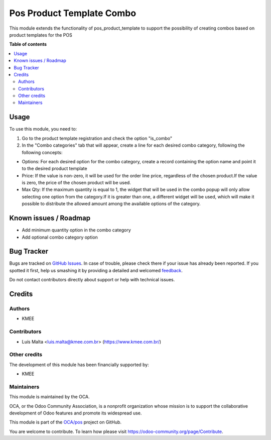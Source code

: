 ==========================
Pos Product Template Combo
==========================

.. !!!!!!!!!!!!!!!!!!!!!!!!!!!!!!!!!!!!!!!!!!!!!!!!!!!!
   !! This file is generated by oca-gen-addon-readme !!
   !! changes will be overwritten.                   !!
   !!!!!!!!!!!!!!!!!!!!!!!!!!!!!!!!!!!!!!!!!!!!!!!!!!!!

.. |badge1| image:: https://img.shields.io/badge/maturity-Beta-yellow.png
    :target: https://odoo-community.org/page/development-status
    :alt: Beta
.. |badge2| image:: https://img.shields.io/badge/licence-AGPL--3-blue.png
    :target: http://www.gnu.org/licenses/agpl-3.0-standalone.html
    :alt: License: AGPL-3
.. |badge3| image:: https://img.shields.io/badge/github-OCA%2Fpos-lightgray.png?logo=github
    :target: https://github.com/OCA/pos/tree/14.0/pos_product_template_combo
    :alt: OCA/pos
.. |badge4| image:: https://img.shields.io/badge/weblate-Translate%20me-F47D42.png
    :target: https://translation.odoo-community.org/projects/pos-14-0/pos-14-0-pos_product_template_combo
    :alt: Translate me on Weblate
.. |badge5| image:: https://img.shields.io/badge/runbot-Try%20me-875A7B.png
    :target: https://runbot.odoo-community.org/runbot/184/14.0
    :alt: Try me on Runbot

|badge1| |badge2| |badge3| |badge4| |badge5| 

This module extends the functionality of pos_product_template to support the possibility of creating combos based on product templates for the POS

**Table of contents**

.. contents::
   :local:

Usage
=====

To use this module, you need to:

#. Go to the product template registration and check the option "is_combo"

#. In the "Combo categories" tab that will appear, create a line for each desired combo category, following the following concepts:

* Options: For each desired option for the combo category, create a record containing the option name and point it to the desired product template

* Price: If the value is non-zero, it will be used for the order line price, regardless of the chosen product.If the value is zero, the price of the chosen product will be used.

* Max Qty: If the maximum quantity is equal to 1, the widget that will be used in the combo popup will only allow selecting one option from the category.If it is greater than one, a different widget will be used, which will make it possible to distribute the allowed amount among the available options of the category.

Known issues / Roadmap
======================

* Add minimum quantity option in the combo category
* Add optional combo category option

Bug Tracker
===========

Bugs are tracked on `GitHub Issues <https://github.com/OCA/pos/issues>`_.
In case of trouble, please check there if your issue has already been reported.
If you spotted it first, help us smashing it by providing a detailed and welcomed
`feedback <https://github.com/OCA/pos/issues/new?body=module:%20pos_product_template_combo%0Aversion:%2014.0%0A%0A**Steps%20to%20reproduce**%0A-%20...%0A%0A**Current%20behavior**%0A%0A**Expected%20behavior**>`_.

Do not contact contributors directly about support or help with technical issues.

Credits
=======

Authors
~~~~~~~

* KMEE

Contributors
~~~~~~~~~~~~

* Luís Malta <luis.malta@kmee.com.br> (https://www.kmee.com.br/)

Other credits
~~~~~~~~~~~~~

The development of this module has been financially supported by:

* KMEE

Maintainers
~~~~~~~~~~~

This module is maintained by the OCA.

.. image:: https://odoo-community.org/logo.png
   :alt: Odoo Community Association
   :target: https://odoo-community.org

OCA, or the Odoo Community Association, is a nonprofit organization whose
mission is to support the collaborative development of Odoo features and
promote its widespread use.

This module is part of the `OCA/pos <https://github.com/OCA/pos/tree/14.0/pos_product_template_combo>`_ project on GitHub.

You are welcome to contribute. To learn how please visit https://odoo-community.org/page/Contribute.
